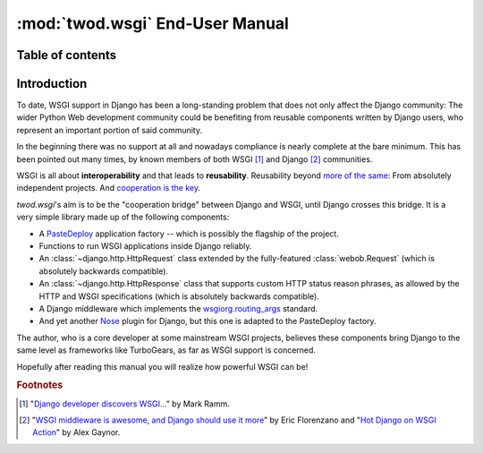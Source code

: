 ================================
:mod:`twod.wsgi` End-User Manual
================================

Table of contents
=================




Introduction
============

To date, WSGI support in Django has been a long-standing problem that does not
only affect the Django community: The wider Python Web development community
could be benefiting from reusable components written by Django users, who
represent an important portion of said community.

In the beginning there was no support at all and nowadays compliance is nearly
complete at the bare minimum. This has been pointed out many times, by known
members of both WSGI [#django_wsgi]_ and Django [#django_people]_ communities.

WSGI is all about **interoperability** and that leads to **reusability**.
Reusability beyond `more of the same <http://pinaxproject.com/>`_: From
absolutely independent projects. And `cooperation is the key
<http://compoundthinking.com/blog/index.php/2009/02/04/wsgi-and-cooperation/>`_.

*twod.wsgi*'s aim is to be the "cooperation bridge" between Django and WSGI, until
Django crosses this bridge. It is a very simple library made up of the following
components:

- A `PasteDeploy <http://pythonpaste.org/deploy/>`_ application factory -- which
  is possibly the flagship of the project.
- Functions to run WSGI applications inside Django reliably.
- An :class:`~django.http.HttpRequest` class extended by the fully-featured
  :class:`webob.Request` (which is absolutely backwards compatible).
- An :class:`~django.http.HttpResponse` class that supports custom HTTP status
  reason phrases, as allowed by the HTTP and WSGI specifications (which is
  absolutely backwards compatible).
- A Django middleware which implements the `wsgiorg.routing_args
  <http://wsgi.org/wsgi/Specifications/routing_args>`_ standard.
- And yet another `Nose <http://somethingaboutorange.com/mrl/projects/nose/>`_
  plugin for Django, but this one is adapted to the PasteDeploy factory.

The author, who is a core developer at some mainstream WSGI projects, believes
these components bring Django to the same level as frameworks like TurboGears, as
far as WSGI support is concerned.

Hopefully after reading this manual you will realize how powerful WSGI can be!

.. rubric:: Footnotes

.. [#django_wsgi] "`Django developer discovers WSGI...
    <http://compoundthinking.com/blog/index.php/2009/01/21/django-developer-discovers-wsgi/>`_"
    by Mark Ramm.

.. [#django_people] "`WSGI middleware is awesome, and Django should use it more
    <http://www.eflorenzano.com/blog/post/wsgi-middlware-awesome-django-use-it-more/>`_"
    by Eric Florenzano and "`Hot Django on WSGI Action
    <http://alexgaynor.net/2010/jan/11/hot-django-wsgi-action-announcing-django-wsgi/>`_"
    by Alex Gaynor.

